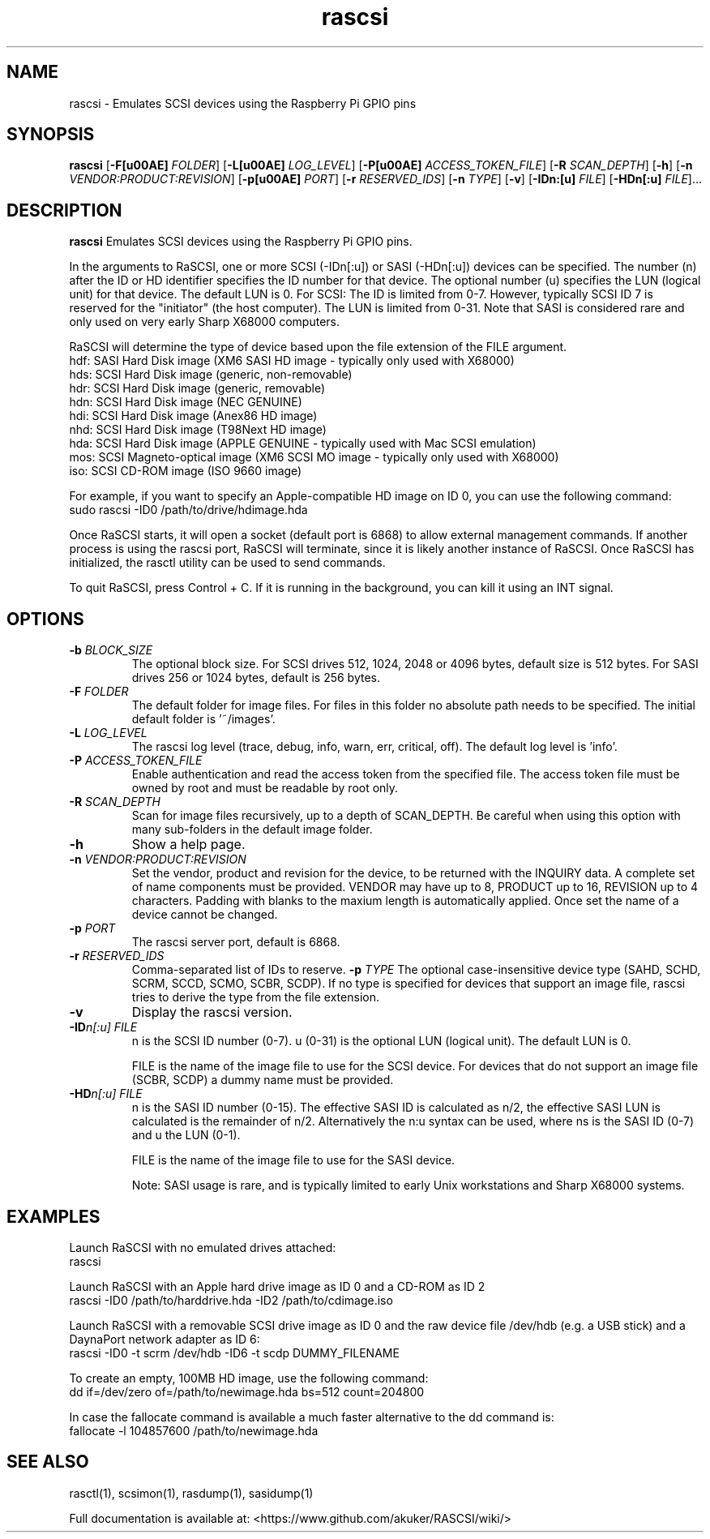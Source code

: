 .TH rascsi 1
.SH NAME
rascsi \- Emulates SCSI devices using the Raspberry Pi GPIO pins
.SH SYNOPSIS
.B rascsi
[\fB\-F\f® \fIFOLDER\fR]
[\fB\-L\f® \fILOG_LEVEL\fR]
[\fB\-P\f® \fIACCESS_TOKEN_FILE\fR]
[\fB\-R\fR \fISCAN_DEPTH\fR]
[\fB\-h\fR]
[\fB\-n\fR \fIVENDOR:PRODUCT:REVISION\fR]
[\fB\-p\f® \fIPORT\fR]
[\fB\-r\fR \fIRESERVED_IDS\fR]
[\fB\-n\fR \fITYPE\fR]
[\fB\-v\fR]
[\fB\-IDn:[u]\fR \fIFILE\fR]
[\fB\-HDn[:u]\fR \fIFILE\fR]...
.SH DESCRIPTION
.B rascsi
Emulates SCSI devices using the Raspberry Pi GPIO pins.
.PP
In the arguments to RaSCSI, one or more SCSI (-IDn[:u]) or SASI (-HDn[:u]) devices can be specified.
The number (n) after the ID or HD identifier specifies the ID number for that device. The optional number (u) specifies the LUN (logical unit) for that device. The default LUN is 0.
For SCSI: The ID is limited from 0-7. However, typically SCSI ID 7 is reserved for the "initiator" (the host computer). The LUN is limited from 0-31. Note that SASI is considered rare and only used on very early Sharp X68000 computers.
.PP
RaSCSI will determine the type of device based upon the file extension of the FILE argument.
    hdf: SASI Hard Disk image (XM6 SASI HD image - typically only used with X68000)
    hds: SCSI Hard Disk image (generic, non-removable)
    hdr: SCSI Hard Disk image (generic, removable)
    hdn: SCSI Hard Disk image (NEC GENUINE)
    hdi: SCSI Hard Disk image (Anex86 HD image)
    nhd: SCSI Hard Disk image (T98Next HD image)
    hda: SCSI Hard Disk image (APPLE GENUINE - typically used with Mac SCSI emulation)
    mos: SCSI Magneto-optical image (XM6 SCSI MO image - typically only used with X68000)
    iso: SCSI CD-ROM image (ISO 9660 image)
  
For example, if you want to specify an Apple-compatible HD image on ID 0, you can use the following command:
    sudo rascsi -ID0 /path/to/drive/hdimage.hda

Once RaSCSI starts, it will open a socket (default port is 6868) to allow external management commands.
If another process is using the rascsi port, RaSCSI will terminate, since it is likely another instance of RaSCSI.
Once RaSCSI has initialized, the rasctl utility can be used to send commands.

To quit RaSCSI, press Control + C. If it is running in the background, you can kill it using an INT signal.

.SH OPTIONS
.TP
.BR \-b\fI " " \fIBLOCK_SIZE
The optional block size. For SCSI drives 512, 1024, 2048 or 4096 bytes, default size is 512 bytes. For SASI drives 256 or 1024 bytes, default is 256 bytes.
.TP
.BR \-F\fI " " \fIFOLDER
The default folder for image files. For files in this folder no absolute path needs to be specified. The initial default folder is '~/images'.
.TP
.BR \-L\fI " " \fILOG_LEVEL
The rascsi log level (trace, debug, info, warn, err, critical, off). The default log level is 'info'.
.TP
.BR \-P\fI " " \fIACCESS_TOKEN_FILE
Enable authentication and read the access token from the specified file. The access token file must be owned by root and must be readable by root only.
.TP
.BR \-R\fI " " \fISCAN_DEPTH
Scan for image files recursively, up to a depth of SCAN_DEPTH. Be careful when using this option with many sub-folders in the default image folder.
.TP
.BR \-h\fI " " \fI
Show a help page.
.TP
.BR \-n\fI " " \fIVENDOR:PRODUCT:REVISION
Set the vendor, product and revision for the device, to be returned with the INQUIRY data. A complete set of name components must be provided. VENDOR may have up to 8, PRODUCT up to 16, REVISION up to 4 characters. Padding with blanks to the maxium length is automatically applied. Once set the name of a device cannot be changed.
.TP
.BR \-p\fI " " \fIPORT
The rascsi server port, default is 6868.
.TP
.BR \-r\fI " " \fIRESERVED_IDS
Comma-separated list of IDs to reserve.
.BR \-p\fI " " \fITYPE
The optional case-insensitive device type (SAHD, SCHD, SCRM, SCCD, SCMO, SCBR, SCDP). If no type is specified for devices that support an image file, rascsi tries to derive the type from the file extension.
.TP
.BR \-v\fI " " \fI
Display the rascsi version.
.TP
.BR \-ID\fIn[:u] " " \fIFILE
n is the SCSI ID number (0-7). u (0-31) is the optional LUN (logical unit). The default LUN is 0.
.IP
FILE is the name of the image file to use for the SCSI device. For devices that do not support an image file (SCBR, SCDP) a dummy name must be provided.
.TP 
.BR \-HD\fIn[:u] " " \fIFILE
n is the SASI ID number (0-15). The effective SASI ID is calculated as n/2, the effective SASI LUN is calculated is the remainder of n/2. Alternatively the n:u syntax can be used, where ns is the SASI ID (0-7) and u the LUN (0-1).
.IP
FILE is the name of the image file to use for the SASI device.
.IP
Note: SASI usage is rare, and is typically limited to early Unix workstations and Sharp X68000 systems.

.SH EXAMPLES
Launch RaSCSI with no emulated drives attached:
   rascsi

Launch RaSCSI with an Apple hard drive image as ID 0 and a CD-ROM as ID 2
   rascsi -ID0 /path/to/harddrive.hda -ID2 /path/to/cdimage.iso

Launch RaSCSI with a removable SCSI drive image as ID 0 and the raw device file /dev/hdb (e.g. a USB stick) and a DaynaPort network adapter as ID 6:
   rascsi -ID0 -t scrm /dev/hdb -ID6 -t scdp DUMMY_FILENAME

To create an empty, 100MB HD image, use the following command:
   dd if=/dev/zero of=/path/to/newimage.hda bs=512 count=204800

In case the fallocate command is available a much faster alternative to the dd command is:
   fallocate -l 104857600 /path/to/newimage.hda

.SH SEE ALSO
rasctl(1), scsimon(1), rasdump(1), sasidump(1)
 
Full documentation is available at: <https://www.github.com/akuker/RASCSI/wiki/>
